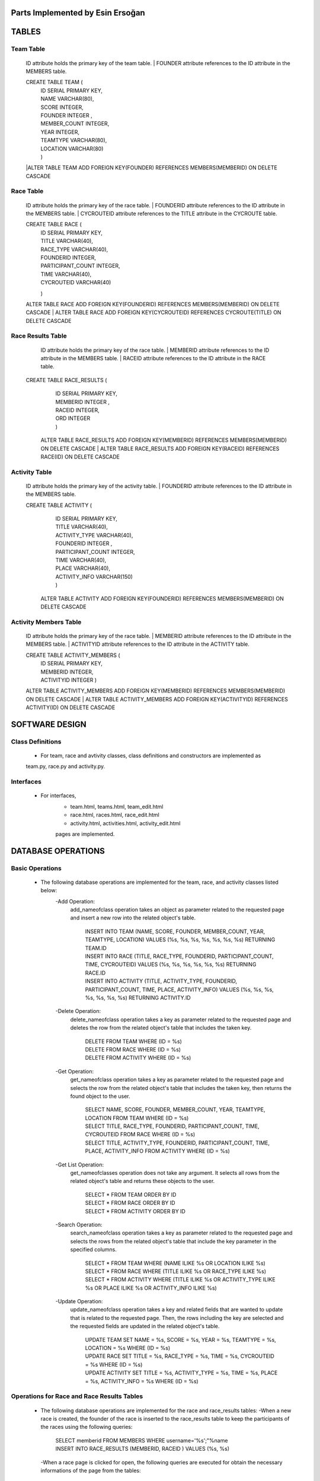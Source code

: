 Parts Implemented by Esin Ersoğan
=================================

TABLES
======

Team Table
----------
   ID attribute holds the primary key of the team table.
   | FOUNDER attribute references to the ID attribute in the MEMBERS table.

   CREATE TABLE TEAM (
      | ID SERIAL PRIMARY KEY,
      | NAME VARCHAR(80),
      | SCORE INTEGER,
      | FOUNDER INTEGER ,
      | MEMBER_COUNT INTEGER,
      | YEAR INTEGER,
      | TEAMTYPE VARCHAR(80),
      | LOCATION VARCHAR(80)
      | )

   |ALTER TABLE TEAM ADD  FOREIGN KEY(FOUNDER) REFERENCES MEMBERS(MEMBERID) ON DELETE CASCADE

Race Table
----------

   ID attribute holds the primary key of the race table.
   | FOUNDERID attribute references to the ID attribute in the MEMBERS table.
   | CYCROUTEID attribute references to the TITLE attribute in the CYCROUTE table.

   CREATE TABLE RACE (
       | ID SERIAL PRIMARY KEY,
       | TITLE VARCHAR(40),
       | RACE_TYPE VARCHAR(40),
       | FOUNDERID INTEGER,
       | PARTICIPANT_COUNT INTEGER,
       | TIME VARCHAR(40),
       | CYCROUTEID VARCHAR(40)
       )

   ALTER TABLE RACE ADD  FOREIGN KEY(FOUNDERID) REFERENCES MEMBERS(MEMBERID) ON DELETE CASCADE
   | ALTER TABLE RACE ADD  FOREIGN KEY(CYCROUTEID) REFERENCES CYCROUTE(TITLE) ON DELETE CASCADE

Race Results Table
------------------

   ID attribute holds the primary key of the race table.
   | MEMBERID attribute references to the ID attribute in the MEMBERS table.
   | RACEID attribute references to the ID attribute in the RACE table.

  CREATE TABLE RACE_RESULTS (
       | ID SERIAL PRIMARY KEY,
       | MEMBERID INTEGER ,
       | RACEID INTEGER,
       | ORD INTEGER
       | )

   ALTER TABLE RACE_RESULTS ADD  FOREIGN KEY(MEMBERID) REFERENCES MEMBERS(MEMBERID) ON DELETE CASCADE
   | ALTER TABLE RACE_RESULTS ADD  FOREIGN KEY(RACEID) REFERENCES RACE(ID) ON DELETE CASCADE

Activity Table
--------------

   ID attribute holds the primary key of the activity table.
   | FOUNDERID attribute references to the ID attribute in the MEMBERS table.

   CREATE TABLE ACTIVITY (
      | ID SERIAL PRIMARY KEY,
      | TITLE VARCHAR(40),
      | ACTIVITY_TYPE VARCHAR(40),
      | FOUNDERID INTEGER ,
      | PARTICIPANT_COUNT INTEGER,
      | TIME VARCHAR(40),
      | PLACE VARCHAR(40),
      | ACTIVITY_INFO VARCHAR(150)
      | )

    ALTER TABLE ACTIVITY ADD  FOREIGN KEY(FOUNDERID) REFERENCES MEMBERS(MEMBERID) ON DELETE CASCADE

Activity Members Table
----------------------

   ID attribute holds the primary key of the race table.
   | MEMBERID attribute references to the ID attribute in the MEMBERS table.
   | ACTIVITYID attribute references to the ID attribute in the ACTIVITY table.

   CREATE TABLE ACTIVITY_MEMBERS (
         | ID SERIAL PRIMARY KEY,
         | MEMBERID INTEGER,
         | ACTIVITYID INTEGER
          )

   ALTER TABLE ACTIVITY_MEMBERS ADD  FOREIGN KEY(MEMBERID) REFERENCES MEMBERS(MEMBERID) ON DELETE CASCADE
   | ALTER TABLE ACTIVITY_MEMBERS ADD  FOREIGN KEY(ACTIVITYID) REFERENCES ACTIVITY(ID) ON DELETE CASCADE

SOFTWARE DESIGN
===============

Class Definitions
-----------------

   - For team, race and avtivity classes, class definitions and constructors are implemented as
   team.py, race.py and activity.py.

Interfaces
----------

   - For interfaces,
      -  team.html, teams.html, team_edit.html
      -  race.html, races.html, race_edit.html
      -  activity.html, activities.html, activity_edit.html
      pages are implemented.



DATABASE OPERATIONS
===================

Basic Operations
----------------

   - The following database operations are implemented for the team, race, and activity classes listed below:
      -Add Operation:
         add_nameofclass operation takes an object as parameter related to the requested page and
         insert a new row into the related object's table.
            | INSERT INTO TEAM (NAME, SCORE, FOUNDER, MEMBER_COUNT, YEAR, TEAMTYPE, LOCATION) VALUES (%s, %s, %s, %s, %s, %s, %s) RETURNING TEAM.ID
            | INSERT INTO RACE (TITLE, RACE_TYPE, FOUNDERID, PARTICIPANT_COUNT, TIME, CYCROUTEID) VALUES (%s, %s, %s, %s, %s, %s) RETURNING RACE.ID
            | INSERT INTO ACTIVITY (TITLE, ACTIVITY_TYPE, FOUNDERID, PARTICIPANT_COUNT, TIME, PLACE, ACTIVITY_INFO) VALUES (%s, %s, %s, %s, %s, %s, %s) RETURNING ACTIVITY.ID

      -Delete Operation:
         delete_nameofclass operation takes a key as parameter related to the requested page and
         deletes the row from the related object's table that includes the taken key.
            | DELETE FROM TEAM WHERE (ID = %s)
            | DELETE FROM RACE WHERE (ID = %s)
            | DELETE FROM ACTIVITY WHERE (ID = %s)

      -Get Operation:
         get_nameofclass operation takes a key as parameter related to the requested page and
         selects the row from the related object's table that includes the taken key,
         then returns the found object to the user.
            | SELECT NAME, SCORE, FOUNDER, MEMBER_COUNT, YEAR, TEAMTYPE, LOCATION FROM TEAM WHERE (ID = %s)
            | SELECT TITLE, RACE_TYPE, FOUNDERID, PARTICIPANT_COUNT, TIME, CYCROUTEID FROM RACE WHERE (ID = %s)
            | SELECT TITLE, ACTIVITY_TYPE, FOUNDERID, PARTICIPANT_COUNT,  TIME, PLACE, ACTIVITY_INFO FROM ACTIVITY WHERE (ID = %s)

      -Get List Operation:
         get_nameofclasses operation does not take any argument. It selects all rows from the
         related object's table and returns these objects to the user.
            | SELECT * FROM TEAM ORDER BY ID
            | SELECT * FROM RACE ORDER BY ID
            | SELECT * FROM ACTIVITY ORDER BY ID

      -Search Operation:
         search_nameofclass operation takes a key as parameter related to the requested page and
         selects the rows from the related object's table that include the key parameter in the
         specified columns.
            | SELECT * FROM TEAM WHERE (NAME ILIKE %s OR LOCATION ILIKE %s)
            | SELECT * FROM RACE WHERE (TITLE ILIKE %s OR RACE_TYPE ILIKE %s)
            | SELECT * FROM ACTIVITY WHERE (TITLE ILIKE %s OR ACTIVITY_TYPE ILIKE %s OR PLACE ILIKE %s OR ACTIVITY_INFO ILIKE %s)

      -Update Operation:
         update_nameofclass operation takes a key and related fields that are wanted to update that is
         related to the requested page. Then, the rows including the key are selected and the requested
         fields are updated in the related object's table.
            | UPDATE TEAM SET NAME = %s, SCORE = %s, YEAR = %s, TEAMTYPE = %s, LOCATION = %s WHERE (ID = %s)
            | UPDATE RACE SET TITLE = %s, RACE_TYPE = %s, TIME = %s, CYCROUTEID = %s WHERE (ID = %s)
            | UPDATE ACTIVITY SET TITLE = %s, ACTIVITY_TYPE = %s, TIME = %s, PLACE = %s, ACTIVITY_INFO = %s WHERE (ID = %s)


Operations for Race and Race Results Tables
-------------------------------------------

    - The following database operations are implemented for the race and race_results tables:
      -When a new race is created, the founder of the race is inserted to the race_results table
      to keep the participants of the races using the following queries:
         | SELECT memberid FROM MEMBERS WHERE username='%s';"%name
         | INSERT INTO RACE_RESULTS (MEMBERID, RACEID ) VALUES (%s, %s)

      -When a race page is clicked for open, the following queries are executed
      for obtain the necessary informations of the page from the tables:
         | SELECT memberid FROM RACE_RESULTS WHERE raceid='%s';"%key
         | SELECT * FROM MEMBERS WHERE memberid='%s';"%memberid
         | SELECT DISTINCT RACEID FROM RACE_RESULTS
         | SELECT COUNT(ID) FROM RACE_RESULTS WHERE raceid='%s';"%i
         | SELECT id FROM RACE_RESULTS WHERE raceid='%s';"%i
         | UPDATE RACE_RESULTS SET ord=%s  WHERE (raceid=%s)

      -When a user clicks the join race button, the participant of the race is inserted to the race_results
      table to keep the participants of the races using the following queries:
         | SELECT memberid FROM MEMBERS WHERE username='%s';"%name
         | INSERT INTO RACE_RESULTS (MEMBERID, RACEID ) VALUES (%s, %s)
         | SELECT participant_count FROM RACE WHERE id='%s';"%key
         | UPDATE RACE SET participant_count=%s  WHERE (id=%s)

Operations for Activity and Activity Members Tables
---------------------------------------------------

   - The following database operations are implemented
      -When a new activity is created, the founder of the activity is inserted to the activity_members table
      to keep the participants of the activities using the following queries.
         | SELECT memberid FROM MEMBERS WHERE username='%s';"%name
         | INSERT INTO ACTIVITY_MEMBERS (MEMBERID, ACTIVITYID ) VALUES (%s, %s)

      -When an activity page is clicked for open, the following queries are executed
      for obtain the necessary informations of the page from the tables:
         | SELECT memberid FROM ACTIVITY_MEMBERS WHERE activityid='%s';"%key
         | SELECT * FROM MEMBERS WHERE memberid='%s';"%memberid

      -When a user clicks the join activity button, the participant of the activity is inserted to the
      activity_members table to keep the participants of the activities using the following queries:
         | SELECT memberid FROM MEMBERS WHERE username='%s';"%name
         | INSERT INTO ACTIVITY_MEMBERS (MEMBERID, ACTIVITYID ) VALUES (%s, %s)
         | SELECT participant_count FROM ACTIVITY WHERE id='%s';"%key
         | UPDATE ACTIVITY SET participant_count=%s  WHERE (id=%s)

